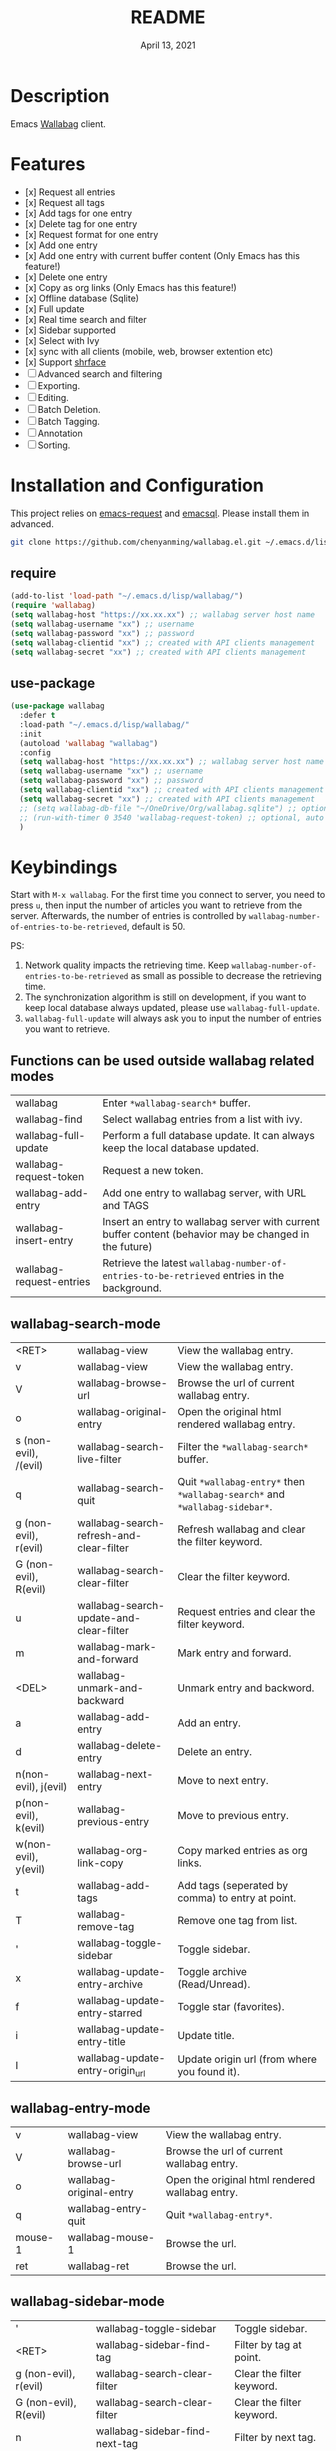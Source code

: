 #+TITLE:   README
#+DATE:    April 13, 2021
#+SINCE:   <replace with next tagged release version>
#+STARTUP: inlineimages nofold

* Table of Contents :TOC_1:noexport:
- [[#description][Description]]
- [[#features][Features]]
- [[#installation-and-configuration][Installation and Configuration]]
- [[#keybindings][Keybindings]]
- [[#change-logs][Change logs]]

* Description
Emacs [[https://github.com/wallabag/wallabag][Wallabag]] client.
#+attr_org: :width 600px
[[file:homepage.png]]

* Features

- [x] Request all entries
- [x] Request all tags
- [x] Add tags for one entry
- [x] Delete tag for one entry
- [x] Request format for one entry
- [x] Add one entry
- [x] Add one entry with current buffer content (Only Emacs has this feature!)
- [x] Delete one entry
- [x] Copy as org links (Only Emacs has this feature!)
- [x] Offline database (Sqlite)
- [x] Full update
- [x] Real time search and filter
- [x] Sidebar supported
- [x] Select with Ivy
- [x] sync with all clients (mobile, web, browser extention etc)
- [x] Support [[https://github.com/chenyanming/shrface][shrface]]
- [ ] Advanced search and filtering
- [ ] Exporting.
- [ ] Editing.
- [ ] Batch Deletion.
- [ ] Batch Tagging.
- [ ] Annotation
- [ ] Sorting.

* Installation and Configuration
This project relies on [[https://github.com/tkf/emacs-request][emacs-request]] and [[https://github.com/skeeto/emacsql][emacsql]]. Please install them in advanced.

#+begin_src sh
git clone https://github.com/chenyanming/wallabag.el.git ~/.emacs.d/lisp/wallabag/
#+end_src

** require
#+BEGIN_SRC emacs-lisp
(add-to-list 'load-path "~/.emacs.d/lisp/wallabag/")
(require 'wallabag)
(setq wallabag-host "https://xx.xx.xx") ;; wallabag server host name
(setq wallabag-username "xx") ;; username
(setq wallabag-password "xx") ;; password
(setq wallabag-clientid "xx") ;; created with API clients management
(setq wallabag-secret "xx") ;; created with API clients management
#+END_SRC

** use-package
#+begin_src emacs-lisp
(use-package wallabag
  :defer t
  :load-path "~/.emacs.d/lisp/wallabag/"
  :init
  (autoload 'wallabag "wallabag")
  :config
  (setq wallabag-host "https://xx.xx.xx") ;; wallabag server host name
  (setq wallabag-username "xx") ;; username
  (setq wallabag-password "xx") ;; password
  (setq wallabag-clientid "xx") ;; created with API clients management
  (setq wallabag-secret "xx") ;; created with API clients management
  ;; (setq wallabag-db-file "~/OneDrive/Org/wallabag.sqlite") ;; optional, default is saved to ~/.emacs.d/.cache/wallabag.sqlite
  ;; (run-with-timer 0 3540 'wallabag-request-token) ;; optional, auto refresh token, token should refresh every hour
  )
#+end_src

* Keybindings
Start with ~M-x wallabag~. 
For the first time you connect to server, you need to press ~u~, then input the number of articles you want to retrieve from the server.
Afterwards, the number of entries is controlled by ~wallabag-number-of-entries-to-be-retrieved~, default is 50. 

PS: 
1. Network quality impacts the retrieving time. Keep ~wallabag-number-of-entries-to-be-retrieved~ as small as possible to decrease the retrieving time.
2. The synchronization algorithm is still on development, if you want to keep local database always updated, please use ~wallabag-full-update~.
3. ~wallabag-full-update~ will always ask you to input the number of entries you want to retrieve.

** Functions can be used outside wallabag related modes
| wallabag                 | Enter ~*wallabag-search*~ buffer.                                                                        |
| wallabag-find            | Select wallabag entries from a list with ivy.                                                          |
| wallabag-full-update     | Perform a full database update. It can always keep the local database updated.                         |
| wallabag-request-token   | Request a new token.                                                                                   |
| wallabag-add-entry       | Add one entry to wallabag server, with URL and TAGS                                                    |
| wallabag-insert-entry    | Insert an entry to wallabag server with current buffer content (behavior may be changed in the future) |
| wallabag-request-entries | Retrieve the latest ~wallabag-number-of-entries-to-be-retrieved~ entries in the background.              |

** wallabag-search-mode

    | <RET>                 | wallabag-view                            | View the wallabag entry.                                             |
    | v                     | wallabag-view                            | View the wallabag entry.                                             |
    | V                     | wallabag-browse-url                      | Browse the url of current wallabag entry.                            |
    | o                     | wallabag-original-entry                  | Open the original html rendered wallabag entry.                      |
    | s (non-evil), /(evil) | wallabag-search-live-filter              | Filter the ~*wallabag-search*~ buffer.                                 |
    | q                     | wallabag-search-quit                     | Quit ~*wallabag-entry*~ then ~*wallabag-search*~ and ~*wallabag-sidebar*~. |
    | g (non-evil), r(evil) | wallabag-search-refresh-and-clear-filter | Refresh wallabag and clear the filter keyword.                       |
    | G (non-evil), R(evil) | wallabag-search-clear-filter             | Clear the filter keyword.                                            |
    | u                     | wallabag-search-update-and-clear-filter  | Request entries and clear the filter keyword.                        |
    | m                     | wallabag-mark-and-forward                | Mark entry and forward.                                              |
    | <DEL>                 | wallabag-unmark-and-backward             | Unmark entry and backword.                                           |
    | a                     | wallabag-add-entry                       | Add an entry.                                                        |
    | d                     | wallabag-delete-entry                    | Delete an entry.                                                     |
    | n(non-evil), j(evil)  | wallabag-next-entry                      | Move to next entry.                                                  |
    | p(non-evil), k(evil)  | wallabag-previous-entry                  | Move to previous entry.                                              |
    | w(non-evil), y(evil)  | wallabag-org-link-copy                   | Copy marked entries as org links.                                    |
    | t                     | wallabag-add-tags                        | Add tags (seperated by comma) to entry at point.                     |
    | T                     | wallabag-remove-tag                      | Remove one tag from list.                                            |
    | '                     | wallabag-toggle-sidebar                  | Toggle sidebar.                                                      |
    | x                     | wallabag-update-entry-archive            | Toggle archive (Read/Unread).                                        |
    | f                     | wallabag-update-entry-starred            | Toggle star (favorites).                                             |
    | i                     | wallabag-update-entry-title              | Update title.                                                        |
    | I                     | wallabag-update-entry-origin_url         | Update origin url (from where you found it).                         |

** wallabag-entry-mode
    | v       | wallabag-view           | View the wallabag entry.                        |
    | V       | wallabag-browse-url     | Browse the url of current wallabag entry.       |
    | o       | wallabag-original-entry | Open the original html rendered wallabag entry. |
    | q       | wallabag-entry-quit     | Quit ~*wallabag-entry*~.                          |
    | mouse-1 | wallabag-mouse-1        | Browse the url.                                 |
    | ret     | wallabag-ret            | Browse the url.                                 |

** wallabag-sidebar-mode

    | '                     | wallabag-toggle-sidebar            | Toggle sidebar.           |
    | <RET>                 | wallabag-sidebar-find-tag          | Filter by tag at point.   |
    | g (non-evil), r(evil) | wallabag-search-clear-filter       | Clear the filter keyword. |
    | G (non-evil), R(evil) | wallabag-search-clear-filter       | Clear the filter keyword. |
    | n                     | wallabag-sidebar-find-next-tag     | Filter by next tag.       |
    | p                     | wallabag-sidebar-find-previous-tag | Filter by previous tag.   |
    | q                     | wallabag-sidebar-quit              | Quit sidebar.             |

* Change logs
** =2021-04-13=
Version *1.0.0*:
